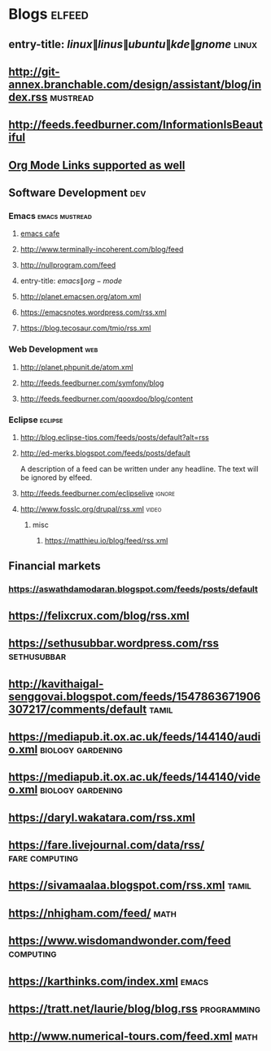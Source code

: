 * Blogs                                                              :elfeed:
** entry-title: \(linux\|linus\|ubuntu\|kde\|gnome\)                  :linux:
** http://git-annex.branchable.com/design/assistant/blog/index.rss :mustread:
** http://feeds.feedburner.com/InformationIsBeautiful
** [[http://orgmode.org][Org Mode Links supported as well]]
** Software Development                                                 :dev:
*** Emacs                                                    :emacs:mustread:
**** [[https://emacs.cafe/feed.xml][emacs cafe]]
**** http://www.terminally-incoherent.com/blog/feed
**** http://nullprogram.com/feed
**** entry-title: \(emacs\|org-mode\)
**** http://planet.emacsen.org/atom.xml
**** https://emacsnotes.wordpress.com/rss.xml
**** https://blog.tecosaur.com/tmio/rss.xml
*** Web Development                                                     :web:
**** http://planet.phpunit.de/atom.xml
**** http://feeds.feedburner.com/symfony/blog
**** http://feeds.feedburner.com/qooxdoo/blog/content
*** Eclipse                                                         :eclipse:
**** http://blog.eclipse-tips.com/feeds/posts/default?alt=rss
**** http://ed-merks.blogspot.com/feeds/posts/default
     A description of a feed can be written under any headline.
     The text will be ignored by elfeed.
**** http://feeds.feedburner.com/eclipselive                         :ignore:
**** http://www.fosslc.org/drupal/rss.xml                             :video:
*****  misc
******   https://matthieu.io/blog/feed/rss.xml
** Financial markets
*** https://aswathdamodaran.blogspot.com/feeds/posts/default
** https://felixcrux.com/blog/rss.xml 
** https://sethusubbar.wordpress.com/rss :sethusubbar:
** http://kavithaigal-senggovai.blogspot.com/feeds/1547863671906307217/comments/default :tamil:
   
** https://mediapub.it.ox.ac.uk/feeds/144140/audio.xml    :biology:gardening:
** https://mediapub.it.ox.ac.uk/feeds/144140/video.xml    :biology:gardening:
** https://daryl.wakatara.com/rss.xml

** https://fare.livejournal.com/data/rss/  :fare:computing:


** https://sivamaalaa.blogspot.com/rss.xml                            :tamil:
   
** https://nhigham.com/feed/  :math:

** https://www.wisdomandwonder.com/feed  :computing:

** https://karthinks.com/index.xml :emacs:

** https://tratt.net/laurie/blog/blog.rss :programming:

** http://www.numerical-tours.com/feed.xml  :math:

